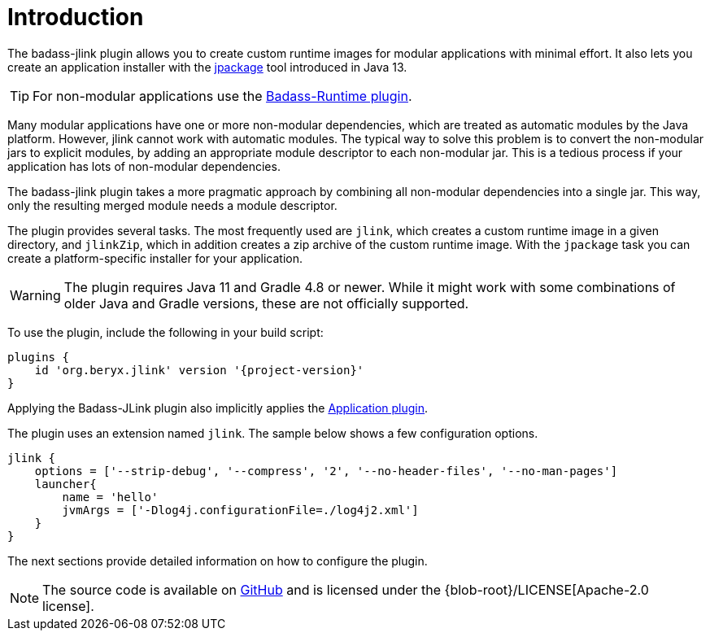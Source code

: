 [[introduction]]
= Introduction

The badass-jlink plugin allows you to create custom runtime images for modular applications with minimal effort.
It also lets you create an application installer with the https://jdk.java.net/jpackage/[jpackage] tool introduced in Java 13.

TIP:  For non-modular applications use the https://badass-runtime-plugin.beryx.org/releases/latest/[Badass-Runtime plugin].

Many modular applications have one or more non-modular dependencies, which are treated as automatic modules by the Java platform.
However, jlink cannot work with automatic modules.
The typical way to solve this problem is to convert the non-modular jars to explicit modules, by adding an appropriate module descriptor to each non-modular jar.
This is a tedious process if your application has lots of non-modular dependencies.

The badass-jlink plugin takes a more pragmatic approach by combining all non-modular dependencies into a single jar.
This way, only the resulting merged module needs a module descriptor.

The plugin provides several tasks. The most frequently used are `jlink`, which creates a custom runtime image in a given directory,
and `jlinkZip`, which in addition creates a zip archive of the custom runtime image.
With the `jpackage` task you can create a platform-specific installer for your application.

WARNING: The plugin requires Java 11 and Gradle 4.8 or newer.
While it might work with some combinations of older Java and Gradle versions, these are not officially supported.

To use the plugin, include the following in your build script:

[source,groovy]
[subs="attributes",options="nowrap"]
----
plugins {
    id 'org.beryx.jlink' version '{project-version}'
}
----

Applying the Badass-JLink plugin also implicitly applies the https://docs.gradle.org/current/userguide/application_plugin.html[Application plugin].

The plugin uses an extension named `jlink`.
The sample below shows a few configuration options.

[source,groovy]
----
jlink {
    options = ['--strip-debug', '--compress', '2', '--no-header-files', '--no-man-pages']
    launcher{
        name = 'hello'
        jvmArgs = ['-Dlog4j.configurationFile=./log4j2.xml']
    }
}
----

The next sections provide detailed information on how to configure the plugin.

NOTE: The source code is available on https://github.com/beryx/badass-jlink-plugin[GitHub] and is licensed under the {blob-root}/LICENSE[Apache-2.0 license].
